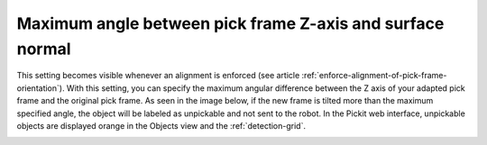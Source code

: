 Maximum angle between pick frame Z-axis and surface normal
----------------------------------------------------------

This setting becomes visible whenever an alignment is enforced (see article :ref:`enforce-alignment-of-pick-frame-orientation`). With this setting, you can specify the maximum angular difference
between the Z axis of your adapted pick frame and the original pick
frame. As seen in the image below, if the new frame is tilted more than
the maximum specified angle, the object will be labeled as unpickable
and not sent to the robot. In the Pickit web interface, unpickable
objects are displayed orange in the Objects view and the :ref:`detection-grid`.

.. image:: /assets/images/Documentation/Max-angle-normal.png

